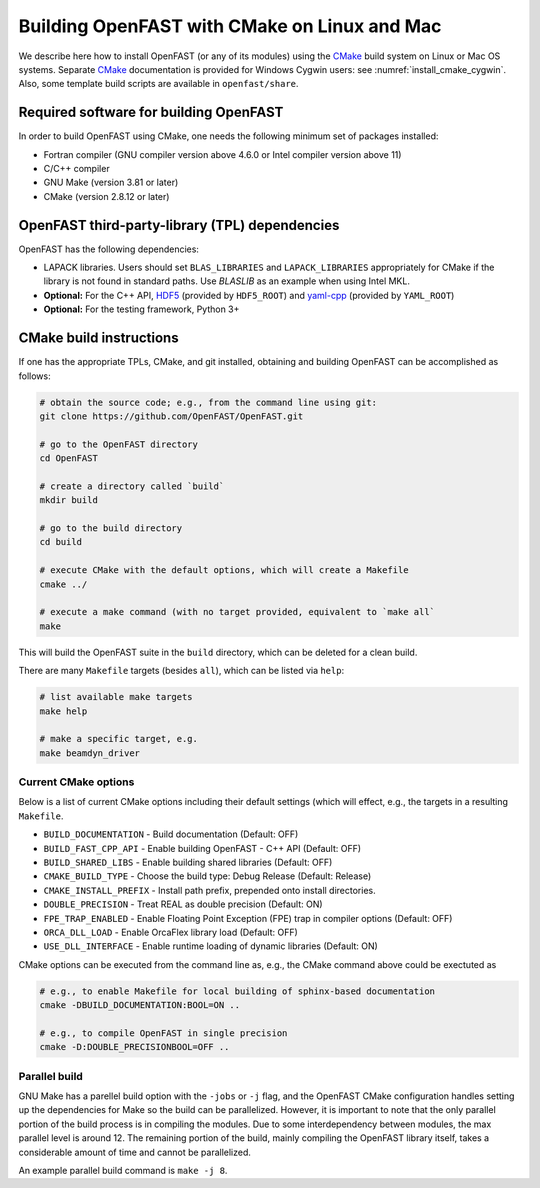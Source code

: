 .. _install_cmake_linux:

Building OpenFAST with CMake on Linux and Mac
=============================================

We describe here how to install OpenFAST (or any of its modules) using the `CMake <https://cmake.org>`_ 
build system on Linux or Mac OS systems. Separate `CMake <https://cmake.org>`_ documentation is 
provided for Windows Cygwin users: see :numref:`install_cmake_cygwin`. Also, some template
build scripts are available in ``openfast/share``.

Required software for building OpenFAST 
---------------------------------------

In order to build OpenFAST using CMake, one needs the following minimum set of packages installed:

- Fortran compiler (GNU compiler version above 4.6.0 or Intel compiler version above 11)

- C/C++ compiler

- GNU Make (version 3.81 or later)

- CMake (version 2.8.12 or later)

OpenFAST third-party-library (TPL) dependencies
-----------------------------------------------

OpenFAST has the following dependencies:

- LAPACK libraries. Users should set ``BLAS_LIBRARIES`` and ``LAPACK_LIBRARIES`` appropriately for CMake if the library is not found in standard paths. Use `BLASLIB` as an example when using Intel MKL.

- **Optional:** For the C++ API, `HDF5 <https://support.hdfgroup.org/HDF5/>`_ (provided by ``HDF5_ROOT``) and `yaml-cpp <https://github.com/jbeder/yaml-cpp>`_ (provided by ``YAML_ROOT``)

- **Optional:** For the testing framework, Python 3+

CMake build instructions
------------------------

If one has the appropriate TPLs, CMake, and git installed, obtaining and building OpenFAST can be accomplished as follows:

.. code-block:: bash

    # obtain the source code; e.g., from the command line using git:
    git clone https://github.com/OpenFAST/OpenFAST.git

    # go to the OpenFAST directory
    cd OpenFAST

    # create a directory called `build`
    mkdir build 

    # go to the build directory
    cd build

    # execute CMake with the default options, which will create a Makefile
    cmake ../ 

    # execute a make command (with no target provided, equivalent to `make all`
    make 

This will build the OpenFAST suite in the ``build`` directory, which can be deleted for a clean build.

There are many  ``Makefile`` targets (besides ``all``), which can be listed via ``help``:

.. code-block:: bash

    # list available make targets
    make help

    # make a specific target, e.g.
    make beamdyn_driver



Current CMake options
~~~~~~~~~~~~~~~~~~~~~

Below is a list of current CMake options including their default settings (which will effect, e.g., the targets in a resulting ``Makefile``.  

-  ``BUILD_DOCUMENTATION`` -  Build documentation (Default: OFF)
-  ``BUILD_FAST_CPP_API`` - Enable building OpenFAST - C++ API (Default: OFF)
-  ``BUILD_SHARED_LIBS`` - Enable building shared libraries (Default: OFF)
-  ``CMAKE_BUILD_TYPE`` - Choose the build type: Debug Release (Default: Release)
-  ``CMAKE_INSTALL_PREFIX`` - Install path prefix, prepended onto install directories.
-  ``DOUBLE_PRECISION`` - Treat REAL as double precision (Default: ON)
-  ``FPE_TRAP_ENABLED`` -  Enable Floating Point Exception (FPE) trap in compiler options (Default: OFF)
-  ``ORCA_DLL_LOAD`` - Enable OrcaFlex library load (Default: OFF)
-  ``USE_DLL_INTERFACE`` - Enable runtime loading of dynamic libraries (Default: ON)

CMake options can be executed from the command line as, e.g., the CMake command above could be exectuted as

.. code-block:: bash

    # e.g., to enable Makefile for local building of sphinx-based documentation
    cmake -DBUILD_DOCUMENTATION:BOOL=ON ..

    # e.g., to compile OpenFAST in single precision
    cmake -D:DOUBLE_PRECISIONBOOL=OFF ..
 

Parallel build
~~~~~~~~~~~~~~

GNU Make has a parellel build option with the ``-jobs`` or ``-j`` flag, and the OpenFAST
CMake configuration handles setting up the dependencies for Make so the build can be 
parallelized. However, it is important to note that the only parallel portion
of the build process is in compiling the modules. Due to some interdependency between
modules, the max parallel level is around 12. The remaining portion of the build,
mainly compiling the OpenFAST library itself, takes a considerable amount of time
and cannot be parallelized.

An example parallel build command is ``make -j 8``.

